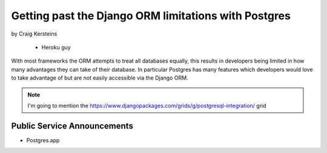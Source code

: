 ======================================================
Getting past the Django ORM limitations with Postgres
======================================================

by Craig Kersteins

    * Heroku guy
    

With most frameworks the ORM attempts to treat all databases equally, this results in developers being limited in how many advantages they can take of their database. In particular Postgres has many features which developers would love to take advantage of but are not easily accessible via the Django ORM.

.. note:: I'm going to mention the  https://www.djangopackages.com/grids/g/postgresql-integration/ grid

Public Service Announcements
==============================

* Postgres.app